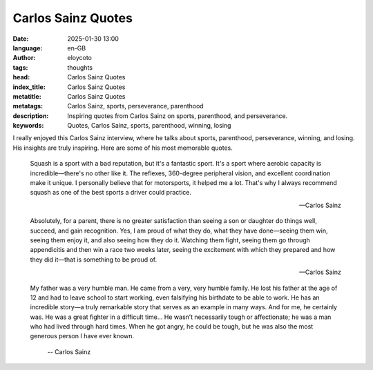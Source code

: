 Carlos Sainz Quotes
===================
:date: 2025-01-30 13:00
:language: en-GB
:author: eloycoto
:tags: thoughts
:head: Carlos Sainz Quotes
:index_title: Carlos Sainz Quotes
:metatitle: Carlos Sainz Quotes
:metatags: Carlos Sainz, sports, perseverance, parenthood
:description: Inspiring quotes from Carlos Sainz on sports, parenthood, and perseverance.
:keywords: Quotes, Carlos Sainz, sports, parenthood, winning, losing

I really enjoyed this Carlos Sainz interview, where he talks about sports,
parenthood, perseverance, winning, and losing. His insights are truly
inspiring. Here are some of his most memorable quotes.

.. raw:: html

    <iframe width="560" height="315" src="https://www.youtube.com/embed/FoLI-XLlpdI?si=ZTmvsrtfaHShSilc" title="YouTube video player" frameborder="0" allow="accelerometer; autoplay; clipboard-write; encrypted-media; gyroscope; picture-in-picture; web-share" referrerpolicy="strict-origin-when-cross-origin" allowfullscreen></iframe>

.. epigraph::

    Squash is a sport with a bad reputation, but it's a fantastic sport. It's a
    sport where aerobic capacity is incredible—there's no other like it. The
    reflexes, 360-degree peripheral vision, and excellent coordination make it
    unique. I personally believe that for motorsports, it helped me a lot.
    That's why I always recommend squash as one of the best sports a driver
    could practice.

    -- Carlos Sainz

.. epigraph::

    Absolutely, for a parent, there is no greater satisfaction than seeing a
    son or daughter do things well, succeed, and gain recognition. Yes, I am
    proud of what they do, what they have done—seeing them win, seeing them
    enjoy it, and also seeing how they do it. Watching them fight, seeing them
    go through appendicitis and then win a race two weeks later, seeing the
    excitement with which they prepared and how they did it—that is something
    to be proud of.

    -- Carlos Sainz

.. epigraph::

   My father was a very humble man. He came from a very, very humble family.
   He lost his father at the age of 12 and had to leave school to start
   working, even falsifying his birthdate to be able to work. He has an
   incredible story—a truly remarkable story that serves as an example in many
   ways. And for me, he certainly was. He was a great fighter in a difficult
   time… He wasn’t necessarily tough or affectionate; he was a man who had
   lived through hard times. When he got angry, he could be tough, but he was
   also the most generous person I have ever known.

    -- Carlos Sainz
